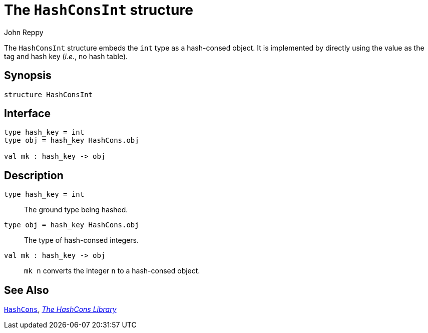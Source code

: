 = The `HashConsInt` structure
:Author: John Reppy
:Date: {release-date}
:stem: latexmath
:source-highlighter: pygments
:VERSION: {smlnj-version}

The `HashConsInt` structure embeds the `int` type as a hash-consed object.
It is implemented by directly using the value as the tag and hash key
(_i.e._, no hash table).

== Synopsis

[source,sml]
------------
structure HashConsInt
------------

== Interface

[source,sml]
------------
type hash_key = int
type obj = hash_key HashCons.obj

val mk : hash_key -> obj
------------

== Description

`[.kw]#type# hash_key = int`::
  The ground type being hashed.

`[.kw]#type# obj = hash_key HashCons.obj`::
  The type of hash-consed integers.

`[.kw]#val# mk : hash_key \-> obj`::
  `mk n` converts the integer `n` to a hash-consed object.

== See Also

xref:str-HashCons.adoc[`HashCons`],
xref:hash-cons-lib.adoc[__The HashCons Library__]
